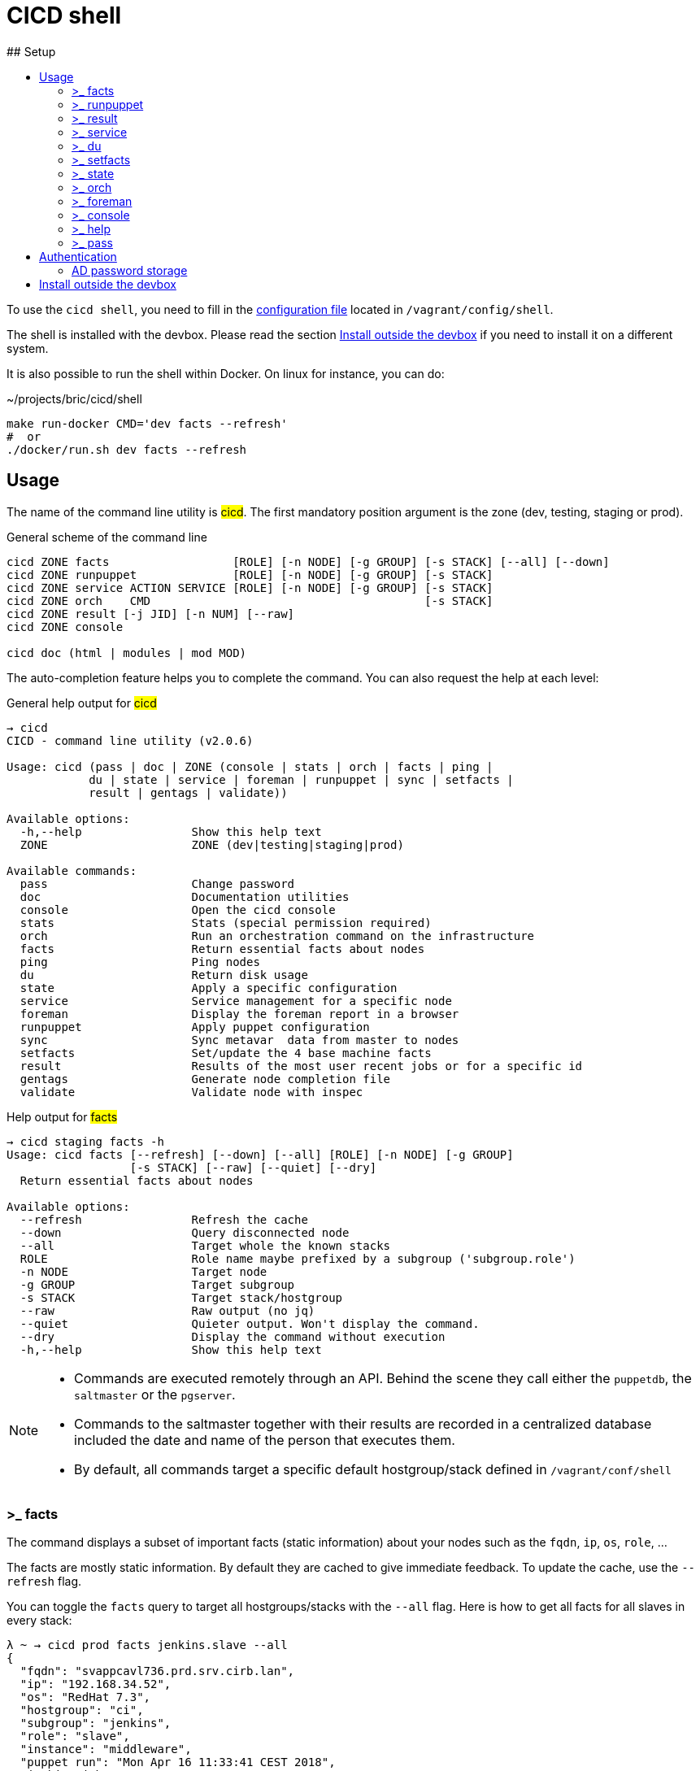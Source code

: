 # CICD shell
ifndef::site-gen-antora[]
:toc:
ifdef::backend-html5,backend-docbook5[]
:toc-title:
endif::[]
:source-highlighter: highlightjs
:icons: font
endif::[]
:language: bash
:autofit-option:
## Setup

To use the `cicd shell`, you need to fill in the https://github.com/CIRB/devbox/blob/master/user/config/shell[configuration file] located in `/vagrant/config/shell`.

The shell is installed with the devbox. Please read the section <<_install_outside_the_devbox, Install outside the devbox>> if you need to install it on a different system.

It is also possible to run the shell within Docker. On linux for instance, you can do:

.~/projects/bric/cicd/shell
```
make run-docker CMD='dev facts --refresh'
#  or
./docker/run.sh dev facts --refresh
```

## Usage

The name of the command line utility is #cicd#. The first mandatory position argument is the zone (dev, testing, staging or prod).

.General scheme of the command line
[%autofit]
```
cicd ZONE facts                  [ROLE] [-n NODE] [-g GROUP] [-s STACK] [--all] [--down]
cicd ZONE runpuppet              [ROLE] [-n NODE] [-g GROUP] [-s STACK]
cicd ZONE service ACTION SERVICE [ROLE] [-n NODE] [-g GROUP] [-s STACK]
cicd ZONE orch    CMD                                        [-s STACK]
cicd ZONE result [-j JID] [-n NUM] [--raw]
cicd ZONE console

cicd doc (html | modules | mod MOD)
```

The auto-completion feature helps you to complete the command. You can also request the help at each level:

.General help output for #cicd#
....
→ cicd
CICD - command line utility (v2.0.6)

Usage: cicd (pass | doc | ZONE (console | stats | orch | facts | ping |
            du | state | service | foreman | runpuppet | sync | setfacts |
            result | gentags | validate))

Available options:
  -h,--help                Show this help text
  ZONE                     ZONE (dev|testing|staging|prod)

Available commands:
  pass                     Change password
  doc                      Documentation utilities
  console                  Open the cicd console
  stats                    Stats (special permission required)
  orch                     Run an orchestration command on the infrastructure
  facts                    Return essential facts about nodes
  ping                     Ping nodes
  du                       Return disk usage
  state                    Apply a specific configuration
  service                  Service management for a specific node
  foreman                  Display the foreman report in a browser
  runpuppet                Apply puppet configuration
  sync                     Sync metavar  data from master to nodes
  setfacts                 Set/update the 4 base machine facts
  result                   Results of the most user recent jobs or for a specific id
  gentags                  Generate node completion file
  validate                 Validate node with inspec
....

.Help output for #facts#
```
→ cicd staging facts -h
Usage: cicd facts [--refresh] [--down] [--all] [ROLE] [-n NODE] [-g GROUP]
                  [-s STACK] [--raw] [--quiet] [--dry]
  Return essential facts about nodes

Available options:
  --refresh                Refresh the cache
  --down                   Query disconnected node
  --all                    Target whole the known stacks
  ROLE                     Role name maybe prefixed by a subgroup ('subgroup.role')
  -n NODE                  Target node
  -g GROUP                 Target subgroup
  -s STACK                 Target stack/hostgroup
  --raw                    Raw output (no jq)
  --quiet                  Quieter output. Won't display the command.
  --dry                    Display the command without execution
  -h,--help                Show this help text
```

[NOTE]
====
- Commands are executed remotely through an API. Behind the scene they call either the `puppetdb`, the `saltmaster` or the `pgserver`.
- Commands to the saltmaster together with their results are recorded in a centralized database included the date and name of the person that executes them.
- By default, all commands target a specific default hostgroup/stack defined in `/vagrant/conf/shell`
====


### >_ facts

The command displays a subset of important facts (static information) about your nodes such as the `fqdn`, `ip`, `os`, `role`, ...

The facts are mostly static information. By default they are cached to give immediate feedback. To update the cache, use the `--refresh` flag.

You can toggle the `facts` query to target all hostgroups/stacks with the `--all` flag. Here is how to get all facts for all slaves in every stack:

```
λ ~ → cicd prod facts jenkins.slave --all
{
  "fqdn": "svappcavl736.prd.srv.cirb.lan",
  "ip": "192.168.34.52",
  "os": "RedHat 7.3",
  "hostgroup": "ci",
  "subgroup": "jenkins",
  "role": "slave",
  "instance": "middleware",
  "puppet run": "Mon Apr 16 11:33:41 CEST 2018",
  "jenkins job": "186"
}
{
  "fqdn": "svappcavl771.prd.srv.cirb.lan",
  "ip": "192.168.34.81",
  "os": "RedHat 7.4",
  "hostgroup": "ci",
  "subgroup": "jenkins",
  "role": "slave",
  "instance": "fmx",
  "puppet run": "Mon Apr 16 14:24:05 CEST 2018",
  "jenkins job": "188"
}
...
```
As usual, use `-n` to target a single node:
```
→ cicd prod facts -n svappcavl771.prd.srv.cirb.lan
{
  "fqdn": "svappcavl771.prd.srv.cirb.lan",
  "ip": "192.168.34.81",
  "os": "RedHat 7.4",
  "hostgroup": "ci",
  "subgroup": "jenkins",
  "role": "slave",
  "instance": "fmx",
  "puppet run": "Mon Apr 16 14:24:05 CEST 2018",
  "jenkins job": "188"
}
```

TIP:  Use the `--down` flag  to gather `facts` on a disconnected minion.


### >_ runpuppet

The command runs the puppet agent on one or multiple nodes. When a node is specified with `-n`, the command will wait back for a result.

```
→ cicd dev runpuppet -n svappcavl000.dev.srv.cirb.lan
```

On all other cases, the command first asks for confirmation, then returns quickly with a `jobid`.
The process is asynchronous because it might take quite a while to complete.

Here are some examples:

```
→ cicd dev runpuppet <1>
→ cicd dev runpuppet -g jenkins <2>
→ cicd dev runpuppet jenkins.slave <3>
```
<1> run puppet on all the dev nodes of your stack
<2> run on a subgroup of machines
<3> target a role

In a second step, you use icon:terminal[] `result` to retrieve from the database the result of your callfootnote:[polling is currently the sole supported workflow, server push notification could be implemented in the future].

### >_ result

You can view the result of a `runpuppet` by using the provided job id (`jid`)
```
→ cicd testing result -j 20160621104434055991
```
In case the result is not yet available the command will automatically be retry 12 times (3 min).

IMPORTANT: The pretty printer is tailored to work on jobid coming from `icon:terminal[] runpuppet`. For all other JIDs, you should add the `--raw` flag.

You can also ask for the last n executed commands:
```
→ cicd testing result -n 2
```

### >_ service

To know if a service is up and running, you would use:
```
→ cicd prod service status docker jenkins.slave
{
  "svappcavl736.prd.srv.cirb.lan": true
}
```
You can also restart a service. However such operation in only allowed for a single machine. Here is how to restart the `nexus` service :
```
→ cicd prod service restart nexus -n svappcavl761.prd.srv.cirb.lan
{
  "svappcavl761.prd.srv.cirb.lan": true
}
```

### >_ du

The command displays disk usage. Try:
```
→ cicd staging du -n svappcavl703.sta.srv.cirb.lan
```

### >_ setfacts

To set (or update) the four basic `facts` on a specific machine:
```
→ cicd dev setfacts -n fqdn --subgroup jenkins --role slave --zone dev --hostgroup bas
```

You can of course update just one fact with:
```
→ cicd dev setfacts -n fqdn --subgroup jenkins2
```
NOTE: the `setfacts` subcommand always requires a target node (`-n`)


### >_ state

Apply a configuration (called 'state' in Salt) on one machine.

```
→ cicd dev state CMD -n NODE
```

This command target one single node for safety reasons. If you wish to target multiple nodes, use the equivalent `pep` command within the console:

```
[cicd dev]$ pep -C "G@subgroup:puppet and G@hostgroup:cicd" state.apply puppet4-agent
```

### >_ orch

Salt is able to orchestrate deployment scenarios across machines.

The orchestration is executed on the salt master to allow inter minion requisites, like ordering the application of states on different minions that must not happen simultaneously, or for halting the state run on all minions if a minion fails one of its states (more about this topic can be found https://docs.saltstack.com/en/latest/topics/tutorials/states_pt5.html#orchestrate-runner[in the saltstack website]).

To write some specific orchestration scripts for your stack, you need to request a salt stack repository. For `bos` it would be named `salt-stack-bos`. This process is similar to the creation of `puppet-stack-bos` . The scripts should sit in the `orch` folder. You can find some examples http://stash.cirb.lan/projects/MIDDLEWARE/repos/salt-stack-middleware/browse/orch?at=refs%2Fheads%2Fmiddleware[here].

Orchestrate commands are executed with:

```
→ cicd testing orch CMD
```

### >_ foreman

Open a browser and display the relevant foreman page related to your query. For instance to get a list of all jenkins slaves and the link to its complete report, type:

```
cicd prod foreman jenkins.slave -s ci
```

### >_ console

For longer session within a specific zone, you can save some typing by opening a `console` for that zone. Inside the console, you would omit the zone from the command line. Here is an example:

```
→ cicd staging console

[cicd staging]$ facts
```

Another usage of the console is to run specific `salt` commands that are not exposed by the `cicd` command line. This is done via the #pep# shortcut. For instance:

[%autofit]
```
$ pep -G 'hostgroup:iam' file.replace '/etc/resolv.conf' pattern='192.168.34.250' repl='192.168.34.244' <1>

$ pep -L fqdn1,fqdn2 --client=local_async cicd.run_agent <2>
```
<1> #-G# means `grain` target (__grains__ is the salt terminology for facts).
<2> #-L# means `list` target +
#local_asyn# means the command is asynchronous and does not display its result (just a jid)

[TIP]
====
- Have a look at the saltstack documentation to learn more about https://docs.saltstack.com/en/latest/topics/targeting/#targeting-minions[targeting minions].
- Take a look https://docs.saltstack.com/en/latest/ref/index.html#salt-module-reference[here] for a list of possible commands.
====

### >_ help

The `help` subcommand will open the guide in a browser, display the list of available salt module and show the help for each of them.

```
→ cicd doc
Usage: cicd doc (html | modules | mod)
  Documentation utilities

Available options:
  -h,--help                Show this help text

Available commands:
  html                     Open the documentation in a browser
  modules                  Output all possible salt execution modules
  mod                      Doc about a specific salt module
```

### >_ pass

The `pass` subcommand is used to change the stored password. Handy whenever you change your AD password.

## Authentication
====
The permissions to target machines and perform actions are realized through our Active directory.
As an example to access the machines of the `irisbox` hostgroup, you will need to be part of the `GP_APP_SALT_IRISBOX` group.

These permissions should have been set for you already. If they don't, please contact the `cicd` team.
====

### AD password storage

The first time you use the `cicd-shell`, a prompt will ask you for your AD password.
This is required because every action realized is guarded by permission and recorded in database.

The prompt will propose you to store your password on the devbox.
Accept the proposition in order to avoid retyping your password for each subsequent actions.

Your password does not leave the devbox.
If you feel it might be in danger sitting in the devbox filesystem, you can add a level0 running script to remove the #.pwd# file when the devbox shutdowns.

## Install outside the devbox

Before installing the `cicd-shell` on any linux systemfootnote:[`macos` also works], you will need:

. the https://nixos.org/nix/[nix package manager] installed and active for your user.
. the https://github.com/CIRB/nixpkgs-config[cirb nixpkgs config]

You can then proceed to install with:

```
nix-env -f ~/.config/nixpkgs/pin.nix -i cicd-shell <1>
```
<1> the `-f` flag ensures that we point to the same nixpkgs version but can be omitted

TIP: You might want to place the configuration file in `~/.config/cicd/shell` instead of `/vagrant/config/shell`.

====
If you haven't installed `nix` already, here is the quick how to:

```
bash <(curl https://nixos.org/nix/install)
```
This will perform a single-user installation of Nix, meaning that /nix is owned by the invoking user. The script will only invoke `sudo` to create /nix if it doesn’t already exist. At that point, the script will prompt you for a password.

To activate `nix` in your shell, add the following line in your `.bash_profile`:

```
source ~/.nix-profile/etc/profile.d/nix.sh'
```
====
